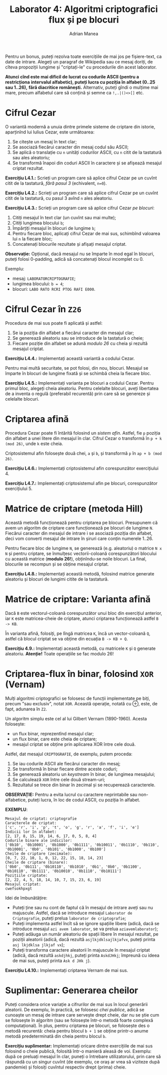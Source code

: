 #+TITLE: Laborator 4: Algoritmi criptografici flux și pe blocuri
#+AUTHOR: Adrian Manea

Pentru un bonus, puteți rezolva toate exercițiile de mai jos pe fișiere-text,
ca date de intrare. Alegeți un paragraf de Wikipedia sau ce mesaj doriți,
de cîteva propoziții lungime și "criptați-le" cu procedurile din acest laborator.

*Atunci cînd este mai dificil de lucrat cu codurile ASCII (pentru a restricționa*
*intervalul alfabetic), puteți lucra cu poziția în alfabet (0..25 sau 1..26),*
*fără diacritice românești.* Alternativ, puteți gîndi o mulțime mai mare, precum
alfabetul care să conțină și semne ca ~!,.|()<>[]~ etc.

* Cifrul Cezar
O variantă modernă a unuia dintre primele sisteme de criptare din istorie,
aparținînd lui Iulius Cezar, este următoarea:

1. Se citește un mesaj în text clar;
2. Se asociază fiecărui caracter din mesaj codul său ASCII;
3. Se aplică o translație cu =n= unități codurilor ASCII, cu =n= citit de la
   tastatură sau ales aleatoriu;
4. Se transformă înapoi din coduri ASCII în caractere și se afișează mesajul criptat rezultat.

*Exercițiu L4.1.:* Scrieți un program care să aplice cifrul Cezar pe un cuvînt
citit de la tastatură, /fără pasul 3/ (echivalent, ~n=0~).

*Exercițiu L4.2.:* Scrieți un program care să aplice cifrul Cezar pe un cuvînt
citit de la tastatură, cu pasul 3 avînd =n= ales aleatoriu.

*Exercițiu L4.3.:* Scrieți un program care să aplice cifrul Cezar /pe blocuri/:
1. Citiți mesajul în text clar (un cuvînt sau mai multe);
2. Citiți lungimea blocului =b=;
3. Împărțiți mesajul în blocuri de lungime =b=;
4. Pentru fiecare bloc, aplicați cifrul Cezar de mai sus, schimbînd valoarea lui =n= la fiecare bloc;
5. Concatenați blocurile rezultate și afișați mesajul criptat.

*Observație:* Opțional, dacă mesajul nu se împarte în mod egal în blocuri, puteți
folosi 0-padding, adică să concatenați blocul incomplet cu 0.

Exemplu: 
- mesaj: =LABORATORCRIPTOGRAFIE=;
- lungimea blocului: ~b = 4~;
- blocuri: ~LABO RATO RCRI PTOG RAFI E000~.

* Cifrul Cezar în =Z26=
Procedura de mai sus poate fi aplicată și astfel:
1. Se ia poziția din alfabet a fiecărui caracter din mesajul clar;
2. Se generează aleatoriu sau se introduce de la tastatură o cheie;
3. Fiecare poziție din alfabet se adună /modulo 26/ cu cheia și rezultă mesajul criptat.

*Exercițiu L4.4.:* Implementați această variantă a codului Cezar.

Pentru mai multă securitate, se pot folosi, din nou, blocuri. Mesajul se împarte în
blocuri de lungime fixată și se schimbă cheia la fiecare bloc.

*Exercițiu L4.5.:* Implementați varianta pe blocuri a codului Cezar.
Pentru primul bloc, alegeți cheia aleatoriu. Pentru celelalte blocuri, aveți libertatea
de a inventa o regulă (preferabil recurentă) prin care să se genereze și celelalte blocuri.

* Criptarea afină
Procedura Cezar poate fi întărită folosind un /sistem afin/. Astfel, fie =p= poziția din
alfabet a unei litere din mesajul în clar. Cifrul Cezar o transformă în =p + k (mod 26)=,
unde =k= este cheia.

Criptosistemul afin folosește două chei, =a= și =b=, și transformă =p= în =ap + b (mod 26)=.

*Exercițiu L4.6.:* Implementați criptosistemul afin corespunzător exercițiului 4.

*Exercițiu L4.7.:* Implementați criptosistemul afin pe blocuri, corespunzător exercițiului 5.

* Matrice de criptare (metoda Hill)
Această metodă funcționează pentru criptarea pe blocuri. Presupunem că avem un algoritm
de criptare care funcționează pe blocuri de lungime =N=. Fiecărui caracter din mesajul de intrare
i se asociază poziția din alfabet, deci vom converti mesajul de intrare în șiruri care conțin
numerele 1..26.

Pentru fiecare bloc de lungime =N=, se generează (e.g. aleatoriu) o matrice =N x N= și
pentru criptare, se înmulțesc vectorii-coloană corespunzători blocului cu această matrice 
(*modulo 26!*), obținîndu-se noile blocuri. La final, blocurile se recompun și se 
obține mesajul criptat.

*Exercițiu L4.8.:* Implementați această metodă, folosind matrice generate aleatoriu și blocuri
de lungimi citite de la tastatură.

* Matrice de criptare: Varianta afină
Dacă =B= este vectorul-coloană corespunzător unui bloc din exercițiul anterior, iar =K= este
matricea-cheie de criptare, atunci criptarea funcționează astfel ~B -> KB~.

În varianta afină, folosiți, pe lîngă matricea =K=, încă un vector-coloană =Q=, astfel că
blocul criptat se va obține din ecuația ~B -> KB + Q~.

*Exercițiu 4.9.:* Implementați această metodă, cu matricele =K= și =Q= generate aleatoriu.
*Atenție!* Toate operațiile se fac modulo 26!

* Criptarea-flux în binar, folosind =XOR= (*Vernam*)
Mulți algoritmi criptografici se folosesc de funcții implementate pe biți, precum "sau exclusiv",
notat =XOR=. Această operație, notată cu ⊕, este, de fapt, adunarea în =Z2=.

Un algoritm simplu este cel al lui Gilbert Vernam (1890-1960). Acesta folosește:
- un flux binar, reprezentînd mesajul clar;
- un flux binar, care este cheia de criptare;
- mesajul criptat se obține prin aplicarea XOR între cele două.

Astfel, dat mesajul =CRIPTOGRAFIE=, de exemplu, putem proceda:
1. Se iau codurile ASCII ale fiecărui caracter din mesaj;
2. Se transformă în binar fiecare dintre aceste coduri;
3. Se generează aleatoriu un /keystream/ în binar, de lungimea mesajului;
4. Se calculează =XOR= între cele două stream-uri;
5. Rezultatul se trece din binar în zecimal și se recuperează caracterele.

*OBSERVAȚIE:* Pentru a evita lucrul cu caractere neprintabile sau non-alfabetice,
puteți lucra, în loc de codul ASCII, cu poziția în alfabet.

*EXEMPLU*:
#+begin_example
  Mesajul de criptat: criptografie
  Caracterele de criptat:
  ['c', 'r', 'i', 'p', 't', 'o', 'g', 'r', 'a', 'f', 'i', 'e']
  Indicii lor în alfabet:
  [2, 17, 8, 15, 19, 14, 6, 17, 0, 5, 8, 4]
  Codurile binare ale indicilor:
  ['0b10', '0b10001', '0b1000', '0b1111', '0b10011', '0b1110', '0b110', '0b10001', '0b0', '0b101', '0b1000', '0b100']
  Cheile de criptare (zecimale):
  [0, 7, 22, 10, 1, 0, 12, 22, 15, 18, 14, 23]
  Cheile de criptare (binare):
  ['0b0', '0b111', '0b10110', '0b1010', '0b1', '0b0', '0b1100', '0b10110', '0b1111', '0b10010', '0b1110', '0b10111']
  Pozițiile criptate:
  [2, 22, 4, 5, 18, 14, 10, 7, 15, 23, 6, 19]
  Mesajul criptat:
  cwefsokhpxgt
#+end_example

Idei de îmbunătățire:
- Puteți ține sau nu cont de faptul că în mesajul de intrare aveți sau nu majuscule. Astfel, dacă se introduce mesajul =Laborator de Criptografie=, puteți prelua =laborator de criptografie=;
- Puteți implementa astfel încît să se ignore spațiile libere (adică, dacă se introduce mesajul =azi avem laborator=, se va prelua =aziavemlaborator=);
- Puteți adăuga un număr aleatoriu de spații libere în mesajul rezultat, pe poziții aleatorii (adică, dacă rezultă =asjlkjdklsajlkjafvx=, puteți printa =asj lkjdklsa jlkjaf vx=);
- Puteți transforma caractere aleatorii în majuscule în mesajul criptat (adică, dacă rezultă =askdjhkj=, puteți printa =AskdJHkj=; împreună cu ideea de mai sus, puteți printa =Ask d JHk j=).

*Exercițiu L4.10.:* Implementați criptarea Vernam de mai sus.

* Suplimentar: Generarea cheilor
Puteți considera orice variație a cifrurilor de mai sus în locul generării aleatorii.
De exemplu, în practică, se folosesc /chei publice/, adică se cunoaște un mesaj de intrare
care servește drept cheie, dar nu se știe cum se folosește în algoritm (sau se folosește
într-o metodă foarte complexă computațional). În plus, pentru criptarea pe blocuri, se folosește
des o metodă recurentă: cheia pentru blocul =b + 1= se obține printr-o anume metodă predeterminată
din cheia pentru blocul =b=.

*Exercițiu suplimentar:* Implementați oricare dintre exercițiile de mai sus folosind o cheie
publică, folosită într-o manieră aleasă de voi. Exemplu: după ce preluați mesajul în clar,
puneți o întrebare utilizatorului, prin care să răspundă cu un singur cuvînt (de exemplu,
ce oraș ar vrea să viziteze după pandemie) și folosiți cuvîntul respectiv drept (prima) cheie.
